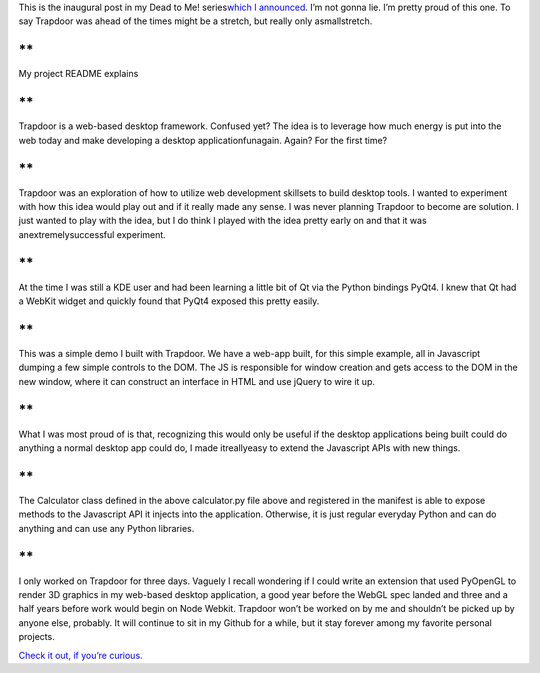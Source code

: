 .. container::

   This is the inaugural post in my Dead to Me! series\ \ `which I
   announced <http://techblog.ironfroggy.com/2014/10/dead-to-me.html>`__\ \ .
   I’m not gonna lie. I’m pretty proud of this one. To say Trapdoor was
   ahead of the times might be a stretch, but really only asmallstretch.

**
**

.. container::

   My project README explains

**
**

.. container::

   Trapdoor is a web-based desktop framework. Confused yet? The idea is
   to leverage how much energy is put into the web today and make
   developing a desktop applicationfunagain. Again? For the first time?

**
**

.. container::

   Trapdoor was an exploration of how to utilize web development
   skillsets to build desktop tools. I wanted to experiment with how
   this idea would play out and if it really made any sense. I was never
   planning Trapdoor to become are solution. I just wanted to play with
   the idea, but I do think I played with the idea pretty early on and
   that it was anextremelysuccessful experiment.

**
**

.. container::

   At the time I was still a KDE user and had been learning a little bit
   of Qt via the Python bindings PyQt4. I knew that Qt had a WebKit
   widget and quickly found that PyQt4 exposed this pretty easily.

**
**

.. container::

   This was a simple demo I built with Trapdoor. We have a web-app
   built, for this simple example, all in Javascript dumping a few
   simple controls to the DOM. The JS is responsible for window creation
   and gets access to the DOM in the new window, where it can construct
   an interface in HTML and use jQuery to wire it up.

**
**

.. container::

   What I was most proud of is that, recognizing this would only be
   useful if the desktop applications being built could do anything a
   normal desktop app could do, I made itreallyeasy to extend the
   Javascript APIs with new things.

**
**

.. container::

   The Calculator class defined in the above calculator.py file above
   and registered in the manifest is able to expose methods to the
   Javascript API it injects into the application. Otherwise, it is just
   regular everyday Python and can do anything and can use any Python
   libraries.

**
**

.. container::

   I only worked on Trapdoor for three days. Vaguely I recall wondering
   if I could write an extension that used PyOpenGL to render 3D
   graphics in my web-based desktop application, a good year before the
   WebGL spec landed and three and a half years before work would begin
   on Node Webkit. Trapdoor won’t be worked on by me and shouldn’t be
   picked up by anyone else, probably. It will continue to sit in my
   Github for a while, but it stay forever among my favorite personal
   projects.

`Check it out, if you’re
curious. <https://github.com/ironfroggy/trapdoor>`__

